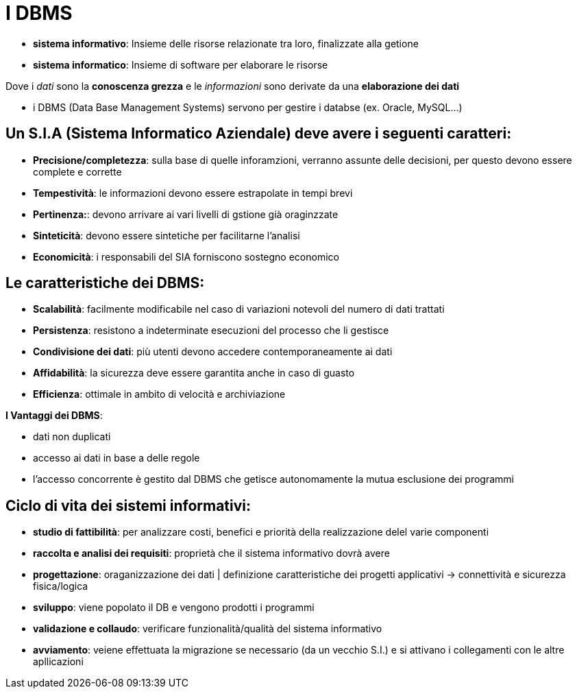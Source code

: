 = I DBMS

* *sistema informativo*: Insieme delle risorse relazionate tra loro, finalizzate alla getione 

* *sistema informatico*: Insieme di software per elaborare le risorse

Dove i _dati_ sono la *conoscenza grezza* e le _informazioni_ sono derivate da una *elaborazione dei dati*

* i DBMS (Data Base Management Systems) servono per gestire i databse (ex. Oracle, MySQL...)

== Un S.I.A (Sistema Informatico Aziendale) deve avere i seguenti caratteri:

* *Precisione/completezza*: sulla base di quelle inforamzioni, verranno assunte delle decisioni, per questo devono essere complete e corrette
* *Tempestività*: le informazioni devono essere estrapolate in tempi brevi
* *Pertinenza:*: devono arrivare ai vari livelli di gstione già oraginzzate
* *Sinteticità*: devono essere sintetiche per facilitarne l'analisi
* *Economicità*: i responsabili del SIA forniscono sostegno economico

== Le caratteristiche dei DBMS:

* *Scalabilità*: facilmente modificabile nel caso di variazioni notevoli del numero di dati trattati
* *Persistenza*: resistono a indeterminate esecuzioni del processo che li gestisce
* *Condivisione dei dati*: più utenti devono accedere contemporaneamente ai dati
* *Affidabilità*: la sicurezza deve essere garantita anche in caso di guasto
* *Efficienza*:  ottimale in ambito di velocità e archiviazione

*I Vantaggi dei DBMS*:

* dati non duplicati
* accesso ai dati in base a delle regole
* l'accesso concorrente è gestito dal DBMS che getisce autonomamente la mutua esclusione dei programmi

== Ciclo di vita dei sistemi informativi:

* *studio di fattibilità*: per analizzare costi, benefici e priorità della realizzazione delel varie componenti
* *raccolta e analisi dei requisiti*: proprietà che il sistema informativo dovrà avere
* *progettazione*: oraganizzazione dei dati | definizione caratteristiche dei progetti applicativi -> connettività e sicurezza fisica/logica
* *sviluppo*: viene popolato il DB e vengono prodotti i programmi 
* *validazione e collaudo*: verificare funzionalità/qualità del sistema informativo
* *avviamento*: veiene effettuata la migrazione se necessario (da un vecchio S.I.) e si attivano i collegamenti con le altre apllicazioni
